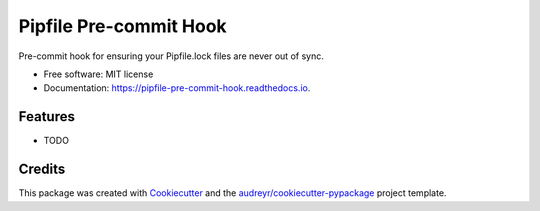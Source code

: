 =======================
Pipfile Pre-commit Hook
=======================


.. image:: https://img.shields.io/pypi/v/pipfile_pre_commit_hook.svg
        :target: https://pypi.python.org/pypi/pipfile_pre_commit_hook

.. image:: https://img.shields.io/travis/scuerda/pipfile_pre_commit_hook.svg
        :target: https://travis-ci.com/scuerda/pipfile_pre_commit_hook

.. image:: https://readthedocs.org/projects/pipfile-pre-commit-hook/badge/?version=latest
        :target: https://pipfile-pre-commit-hook.readthedocs.io/en/latest/?badge=latest
        :alt: Documentation Status




Pre-commit hook for ensuring your Pipfile.lock files are never out of sync.


* Free software: MIT license
* Documentation: https://pipfile-pre-commit-hook.readthedocs.io.


Features
--------

* TODO

Credits
-------

This package was created with Cookiecutter_ and the `audreyr/cookiecutter-pypackage`_ project template.

.. _Cookiecutter: https://github.com/audreyr/cookiecutter
.. _`audreyr/cookiecutter-pypackage`: https://github.com/audreyr/cookiecutter-pypackage
